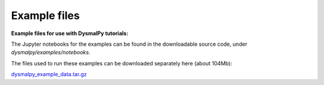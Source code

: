 .. _examples_downloads:
.. highlight:: shell

=============
Example files
=============


**Example files for use with DysmalPy tutorials:**

The Jupyter notebooks for the examples can be found in the downloadable source code,
under `dysmalpy/examples/notebooks`.


The files used to run these examples can be downloaded separately here
(about 104Mb):

`dysmalpy_example_data.tar.gz`_

.. _dysmalpy_example_data.tar.gz: examples/dysmalpy_example_data.tar.gz
